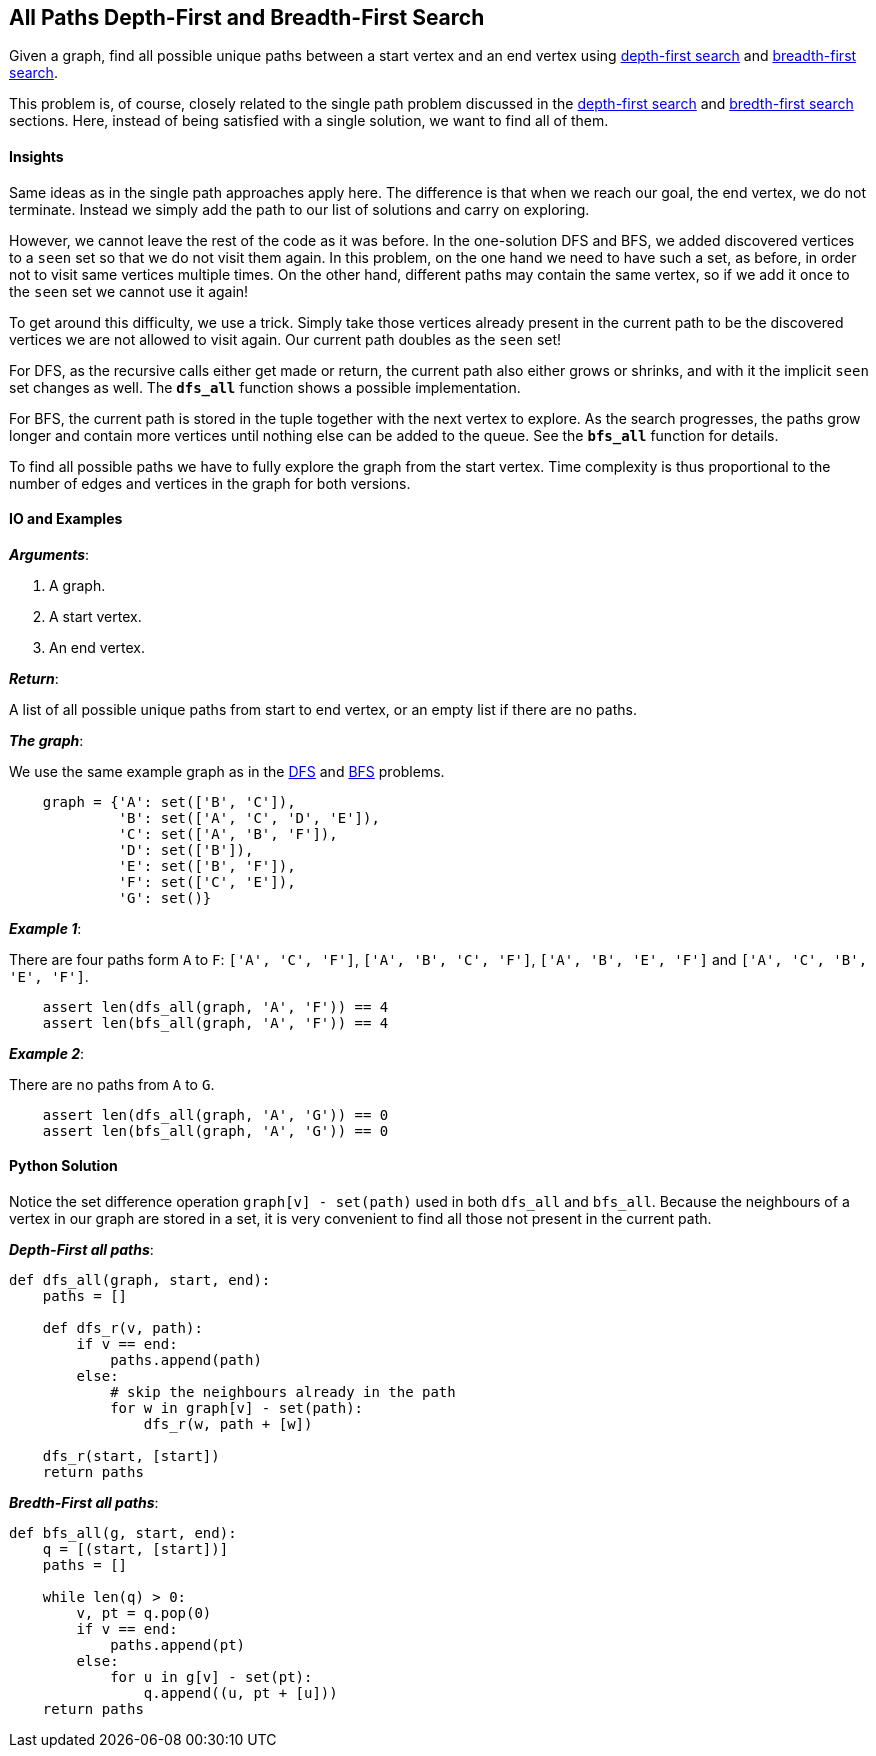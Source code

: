 == All Paths Depth-First and Breadth-First Search

Given a graph, find all possible unique paths between a start vertex and an end vertex using https://en.wikipedia.org/wiki/Depth-first_search[depth-first search] and https://en.wikipedia.org/wiki/Breadth-first_search[breadth-first search].

This problem is, of course, closely related to the single path problem discussed in the link:dfs.asciidoc[depth-first search] and link:bfs.asciidoc[bredth-first search] sections. Here, instead of being satisfied with a single solution, we want to find all of them.

==== Insights

Same ideas as in the single path approaches apply here.
The difference is that when we reach our goal, the end vertex, we do not terminate.
Instead we simply add the path to our list of solutions and carry on exploring.

However, we cannot leave the rest of the code as it was before.
In the one-solution DFS and BFS, we added discovered vertices to a `seen` set so that we do not visit them again.
In this problem, on the one hand we need to have such a set, as before, in order not to visit same vertices multiple times.
On the other hand, different paths may contain the same vertex, so if we add it once to the `seen` set we cannot use it again!

To get around this difficulty, we use a trick. 
Simply take those vertices already present in the current path to be the discovered vertices we are not allowed to visit again.
Our current path doubles as the `seen` set!

For DFS, as the recursive calls either get made or return, the current path also either grows or shrinks, and with it the implicit `seen` set changes as well.
The `*dfs_all*` function shows a possible implementation.

For BFS, the current path is stored in the tuple together with the next vertex to explore.
As the search progresses, the paths grow longer and contain more vertices until nothing else can be added to the queue.
See the `*bfs_all*` function for details.

To find all possible paths we have to fully explore the graph from the start vertex.
Time complexity is thus proportional to the number of edges and vertices in the graph for both versions.

==== IO and Examples

*_Arguments_*:

1. A graph.
2. A start vertex.
3. An end vertex.

*_Return_*:

A list of all possible unique paths from start to end vertex, or an empty list if there are no paths.

*_The graph_*:

We use the same example graph as in the link:dfs.asciidoc[DFS] and link:bfs.asciidoc[BFS] problems.

[source,python]

    graph = {'A': set(['B', 'C']),
             'B': set(['A', 'C', 'D', 'E']),
             'C': set(['A', 'B', 'F']),
             'D': set(['B']),
             'E': set(['B', 'F']),
             'F': set(['C', 'E']),
             'G': set()}


*_Example 1_*:

There are four paths form `A` to `F`: `['A', 'C', 'F']`, `['A', 'B', 'C', 'F']`, `['A', 'B', 'E', 'F']` and `['A', 'C', 'B', 'E', 'F']`.
[source,python]

    assert len(dfs_all(graph, 'A', 'F')) == 4
    assert len(bfs_all(graph, 'A', 'F')) == 4

*_Example 2_*:

There are no paths from `A` to `G`.

[source,python]

    assert len(dfs_all(graph, 'A', 'G')) == 0
    assert len(bfs_all(graph, 'A', 'G')) == 0
    

==== Python Solution

Notice the set difference operation `graph[v] - set(path)` used in both `dfs_all` and `bfs_all`.
Because the neighbours of a vertex in our graph are stored in a set, it is very convenient to find all those not present in the current path.

*_Depth-First all paths_*:

[source,python]
----
def dfs_all(graph, start, end):
    paths = []

    def dfs_r(v, path):
        if v == end:
            paths.append(path)
        else:
            # skip the neighbours already in the path
            for w in graph[v] - set(path):
                dfs_r(w, path + [w])

    dfs_r(start, [start])
    return paths
----

*_Bredth-First all paths_*:

[source,python]
----
def bfs_all(g, start, end):
    q = [(start, [start])]
    paths = []

    while len(q) > 0:
        v, pt = q.pop(0)
        if v == end:
            paths.append(pt)
        else:
            for u in g[v] - set(pt):
                q.append((u, pt + [u]))
    return paths
----
